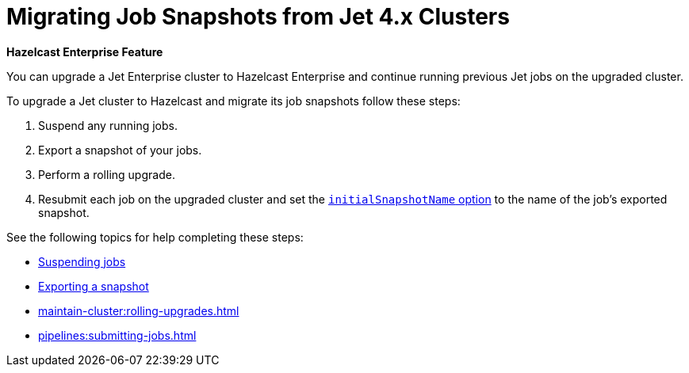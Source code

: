 = Migrating Job Snapshots from Jet 4.x Clusters
:description: You can upgrade a Jet Enterprise cluster to Hazelcast Enterprise and continue running previous Jet jobs on the upgraded cluster.

[blue]*Hazelcast Enterprise Feature*

{description}

To upgrade a Jet cluster to Hazelcast and migrate its job snapshots follow these steps:

. Suspend any running jobs.
. Export a snapshot of your jobs.
. Perform a rolling upgrade.
. Resubmit each job on the upgraded cluster and set the xref:pipelines:configuring-jobs.adoc#initialsnapshotname[`initialSnapshotName` option] to the name of the job's exported snapshot.

See the following topics for help completing these steps:

* xref:pipelines:job-management.adoc#suspending-and-resuming-jobs[Suspending jobs]
* xref:pipelines:job-update.adoc#exporting-a-snapshot[Exporting a snapshot]
* xref:maintain-cluster:rolling-upgrades.adoc[]
* xref:pipelines:submitting-jobs.adoc[]